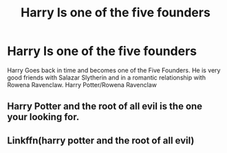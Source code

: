 #+TITLE: Harry Is one of the five founders

* Harry Is one of the five founders
:PROPERTIES:
:Author: 30Charlie
:Score: 3
:DateUnix: 1586289120.0
:DateShort: 2020-Apr-08
:FlairText: Request
:END:
Harry Goes back in time and becomes one of the Five Founders. He is very good friends with Salazar Slytherin and in a romantic relationship with Rowena Ravenclaw. Harry Potter/Rowena Ravenclaw


** Harry Potter and the root of all evil is the one your looking for.
:PROPERTIES:
:Author: satintomcat
:Score: 1
:DateUnix: 1586303805.0
:DateShort: 2020-Apr-08
:END:


** Linkffn(harry potter and the root of all evil)
:PROPERTIES:
:Author: Erkkipotter
:Score: 1
:DateUnix: 1587125270.0
:DateShort: 2020-Apr-17
:END:
